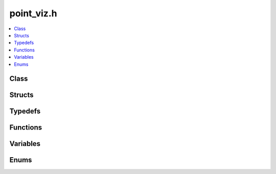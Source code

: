 point_viz.h
===========

.. contents::
   :local:

Class
-----

.. doxygenclass:: ouster::viz::Camera
   :project: cpp_api
   :members:

.. doxygenclass:: ouster::viz::Cloud
   :project: cpp_api
   :members:

.. doxygenclass:: ouster::viz::Cuboid
   :project: cpp_api
   :members:

.. doxygenclass:: ouster::viz::Image
   :project: cpp_api
   :members:

.. doxygenclass:: ouster::viz::Label
   :project: cpp_api
   :members:

.. doxygenclass:: ouster::viz::Lines
   :project: cpp_api
   :members:

.. doxygenclass:: ouster::viz::PointViz
   :project: cpp_api
   :members:

.. doxygenclass:: ouster::viz::TargetDisplay
   :project: cpp_api
   :members:

Structs
-------

.. doxygenstruct:: ouster::viz::WindowCtx
   :project: cpp_api
   :members:


Typedefs
--------

.. doxygentypedef:: ouster::viz::mat4d
   :project: cpp_api

.. doxygentypedef:: ouster::viz::vec4f
   :project: cpp_api

.. doxygentypedef:: ouster::viz::vec3d
   :project: cpp_api

.. doxygentypedef:: ouster::viz::vec2d
   :project: cpp_api

Functions
---------

.. doxygenfunction:: ouster::viz::add_default_controls
   :project: cpp_api
   
Variables
---------

.. doxygenvariable:: ouster::viz::identity4d
   :project: cpp_api


.. doxygenvariable:: ouster::viz::spezia_n
   :project: cpp_api

.. doxygenvariable:: ouster::viz::spezia_palette
   :project: cpp_api

.. doxygenvariable:: ouster::viz::spezia_cal_ref_n
   :project: cpp_api

.. doxygenvariable:: ouster::viz::spezia_cal_ref_palette
   :project: cpp_api

.. doxygenvariable:: ouster::viz::calref_n
   :project: cpp_api

.. doxygenvariable:: ouster::viz::calref_palette
   :project: cpp_api

.. doxygenvariable:: ouster::viz::grey_n
   :project: cpp_api

.. doxygenvariable:: ouster::viz::grey_palette
   :project: cpp_api

.. doxygenvariable:: ouster::viz::grey_cal_ref_n
   :project: cpp_api

.. doxygenvariable:: ouster::viz::grey_cal_ref_palette
   :project: cpp_api

.. doxygenvariable:: ouster::viz::viridis_n
   :project: cpp_api

.. doxygenvariable:: ouster::viz::viridis_palette
   :project: cpp_api

.. doxygenvariable:: ouster::viz::viridis_cal_ref_n
   :project: cpp_api

.. doxygenvariable:: ouster::viz::viridis_cal_ref_palette
   :project: cpp_api

.. doxygenvariable:: ouster::viz::magma_n
   :project: cpp_api

.. doxygenvariable:: ouster::viz::magma_palette
   :project: cpp_api

.. doxygenvariable:: ouster::viz::magma_cal_ref_n
   :project: cpp_api

.. doxygenvariable:: ouster::viz::magma_cal_ref_palette
   :project: cpp_api

Enums
-----

.. doxygenenum:: ouster::viz::MouseButton
   :project: cpp_api

.. doxygenenum:: ouster::viz::MouseButtonEvent
   :project: cpp_api

.. doxygenenum:: ouster::viz::EventModifierKeys
   :project: cpp_api